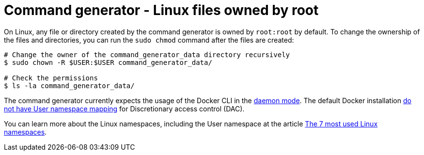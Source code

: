 [id="tech-note-linux-files-owned-by-root"]

= Command generator - Linux files owned by root

On Linux, any file or directory created by the command generator is owned by `root:root` by default. To change the ownership of the files and directories, you can run the `sudo chmod` command after the files are created:

[literal, options="nowrap" subs="+attributes"]
----
# Change the owner of the command_generator_data directory recursively
$ sudo chown -R $USER:$USER command_generator_data/

# Check the permissions
$ ls -la command_generator_data/
----

The command generator currently expects the usage of the Docker CLI in the link:https://docs.docker.com/config/daemon/[daemon mode]. The default Docker installation link:https://docs.docker.com/engine/security/userns-remap/#enable-userns-remap-on-the-daemon[do not have User namespace mapping] for Discretionary access control (DAC).

You can learn more about the Linux namespaces, including the User namespace at the article link:https://www.redhat.com/sysadmin/7-linux-namespaces[The 7 most used Linux namespaces].

